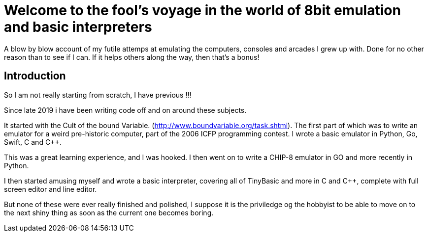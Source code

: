 = Welcome to the fool's voyage in the world of 8bit emulation and basic interpreters

A blow by blow account of my futile attemps at emulating the computers, consoles and arcades I grew up with. Done for no other reason than to see if I can. If it helps others along the way, then that's a bonus!

== Introduction

So I am not really starting from scratch, I have previous !!!

Since late 2019 i have been writing code off and on around these subjects.

It started with the Cult of the bound Variable. (http://www.boundvariable.org/task.shtml). The first part of which was to write an emulator for a weird pre-historic computer, part of the 2006 ICFP programming contest. I wrote a basic emulator in Python, Go, Swift, C and C++.  

This was a great learning experience, and I was hooked. I then went on to write a CHIP-8 emulator in GO and more recently in Python. 

I then started amusing myself and wrote a basic interpreter, covering all of TinyBasic and more in C and C++, complete with full screen editor and line editor.

But none of these were ever really finished and polished, I suppose it is the priviledge og the hobbyist to be able to move on to the next shiny thing as soon as the current one becomes boring.